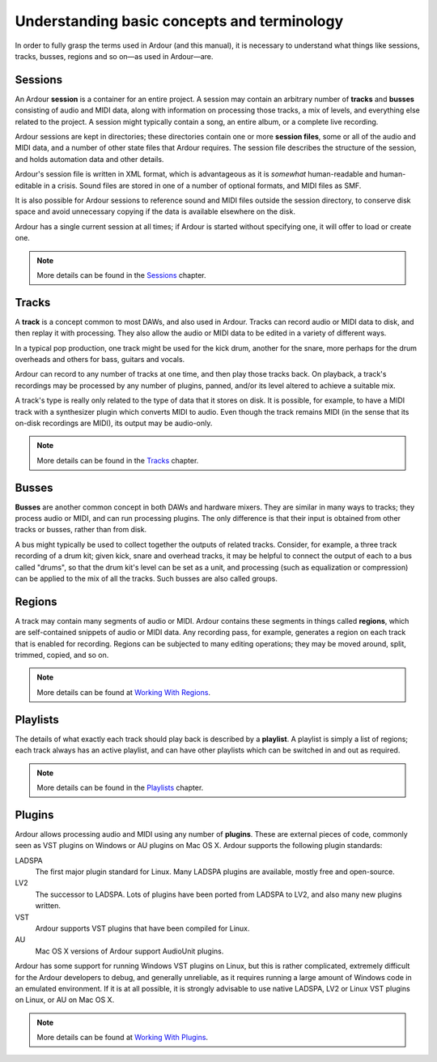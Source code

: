 Understanding basic concepts and terminology
============================================

In order to fully grasp the terms used in Ardour (and this manual), it is necessary to understand what things like sessions, tracks, busses, regions and so on—as used in Ardour—are.

Sessions
--------

An Ardour **session** is a container for an entire project. A session may contain an arbitrary number of **tracks** and **busses** consisting of audio and MIDI data, along with information on processing those tracks, a mix of levels, and everything else related to the project. A session might typically contain a song, an entire album, or a complete live recording.

Ardour sessions are kept in directories; these directories contain one or more **session files**, some or all of the audio and MIDI data, and a number of other state files that Ardour requires. The session file describes the structure of the session, and holds automation data and other details.

Ardour's session file is written in XML format, which is advantageous as it is *somewhat* human-readable and human-editable in a crisis. Sound files are stored in one of a number of optional formats, and MIDI files as SMF.

It is also possible for Ardour sessions to reference sound and MIDI files outside the session directory, to conserve disk space and avoid unnecessary copying if the data is available elsewhere on the disk.

Ardour has a single current session at all times; if Ardour is started without specifying one, it will offer to load or create one.

.. note::
   More details can be found in the `Sessions <@@sessions>`__ chapter.

Tracks
------

A **track** is a concept common to most DAWs, and also used in Ardour. Tracks can record audio or MIDI data to disk, and then replay it with processing. They also allow the audio or MIDI data to be edited in a variety of different ways.

In a typical pop production, one track might be used for the kick drum, another for the snare, more perhaps for the drum overheads and others for bass, guitars and vocals.

Ardour can record to any number of tracks at one time, and then play those tracks back. On playback, a track's recordings may be processed by any number of plugins, panned, and/or its level altered to achieve a suitable mix.

A track's type is really only related to the type of data that it stores on disk. It is possible, for example, to have a MIDI track with a synthesizer plugin which converts MIDI to audio. Even though the track remains MIDI (in the sense that its on-disk recordings are MIDI), its output may be audio-only.

.. note::
   More details can be found in the `Tracks <@@tracks>`__ chapter.

Busses
------

**Busses** are another common concept in both DAWs and hardware mixers. They are similar in many ways to tracks; they process audio or MIDI, and can run processing plugins. The only difference is that their input is obtained from other tracks or busses, rather than from disk.

A bus might typically be used to collect together the outputs of related tracks. Consider, for example, a three track recording of a drum kit; given kick, snare and overhead tracks, it may be helpful to connect the output of each to a bus called "drums", so that the drum kit's level can be set as a unit, and processing (such as equalization or compression) can be applied to the mix of all the tracks. Such busses are also called groups.

Regions
-------

A track may contain many segments of audio or MIDI. Ardour contains these segments in things called **regions**, which are self-contained snippets of audio or MIDI data. Any recording pass, for example, generates a region on each track that is enabled for recording. Regions can be subjected to many editing operations; they may be moved around, split, trimmed, copied, and so on.

.. note::
   More details can be found at `Working With Regions <@@working-with-regions>`__.

Playlists
---------

The details of what exactly each track should play back is described by a **playlist**. A playlist is simply a list of regions; each track always has an active playlist, and can have other playlists which can be switched in and out as required.

.. note::
   More details can be found in the `Playlists <@@playlists>`__ chapter.

Plugins
-------

Ardour allows processing audio and MIDI using any number of **plugins**. These are external pieces of code, commonly seen as VST plugins on Windows or AU plugins on Mac OS X. Ardour supports the following plugin standards:

LADSPA
      The first major plugin standard for Linux. Many LADSPA plugins are available, mostly free and open-source. 

LV2
   The successor to LADSPA. Lots of plugins have been ported from LADSPA to LV2, and also many new plugins written.

VST
   Ardour supports VST plugins that have been compiled for Linux.

AU
  Mac OS X versions of Ardour support AudioUnit plugins.

Ardour has some support for running Windows VST plugins on Linux, but this is rather complicated, extremely difficult for the Ardour developers to debug, and generally unreliable, as it requires running a large amount of Windows code in an emulated environment. If it is at all possible, it is strongly advisable to use native LADSPA, LV2 or Linux VST plugins on Linux, or AU on Mac OS X.

.. note::
   More details can be found at `Working With Plugins <@@working-with-plugins>`__.
